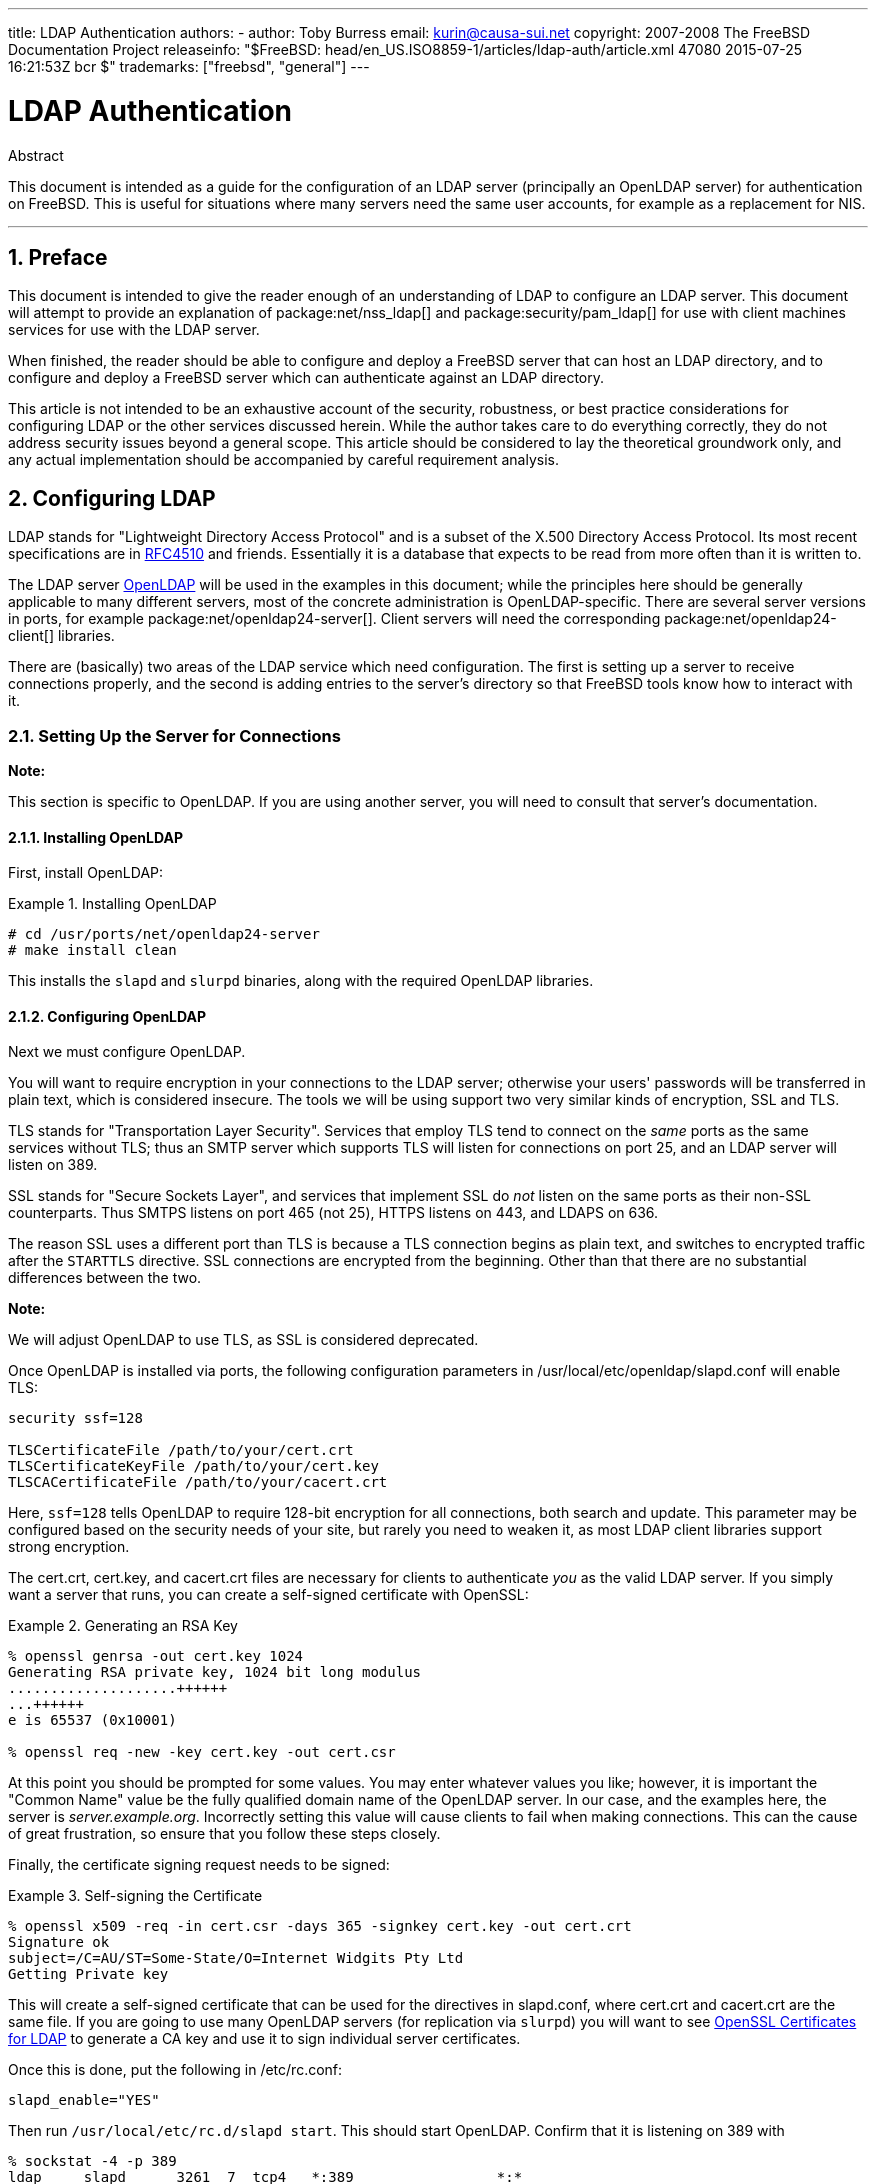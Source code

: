 ---
title: LDAP Authentication
authors:
  - author: Toby Burress
    email: kurin@causa-sui.net
copyright: 2007-2008 The FreeBSD Documentation Project
releaseinfo: "$FreeBSD: head/en_US.ISO8859-1/articles/ldap-auth/article.xml 47080 2015-07-25 16:21:53Z bcr $" 
trademarks: ["freebsd", "general"]
---

= LDAP Authentication
:doctype: article
:toc: macro
:toclevels: 1
:icons: font
:sectnums:
:source-highlighter: rouge
:experimental:
:figure-caption: Figure

[.abstract-title]
Abstract

This document is intended as a guide for the configuration of an LDAP server (principally an OpenLDAP server) for authentication on FreeBSD. This is useful for situations where many servers need the same user accounts, for example as a replacement for NIS.

'''

toc::[]

[[preface]]
[.title]
== Preface

This document is intended to give the reader enough of an understanding of LDAP to configure an LDAP server. This document will attempt to provide an explanation of package:net/nss_ldap[] and package:security/pam_ldap[] for use with client machines services for use with the LDAP server.

When finished, the reader should be able to configure and deploy a FreeBSD server that can host an LDAP directory, and to configure and deploy a FreeBSD server which can authenticate against an LDAP directory.

This article is not intended to be an exhaustive account of the security, robustness, or best practice considerations for configuring LDAP or the other services discussed herein. While the author takes care to do everything correctly, they do not address security issues beyond a general scope. This article should be considered to lay the theoretical groundwork only, and any actual implementation should be accompanied by careful requirement analysis.

[[ldap]]
[.title]
== Configuring LDAP

LDAP stands for "Lightweight Directory Access Protocol" and is a subset of the X.500 Directory Access Protocol. Its most recent specifications are in http://www.ietf.org/rfc/rfc4510.txt[RFC4510] and friends. Essentially it is a database that expects to be read from more often than it is written to.

The LDAP server http://www.openldap.org/[OpenLDAP] will be used in the examples in this document; while the principles here should be generally applicable to many different servers, most of the concrete administration is OpenLDAP-specific. There are several server versions in ports, for example package:net/openldap24-server[]. Client servers will need the corresponding package:net/openldap24-client[] libraries.

There are (basically) two areas of the LDAP service which need configuration. The first is setting up a server to receive connections properly, and the second is adding entries to the server's directory so that FreeBSD tools know how to interact with it.

[[ldap-connect]]
[.title]
=== Setting Up the Server for Connections

[.note]
====
[.admontitle]*Note:* +

This section is specific to OpenLDAP. If you are using another server, you will need to consult that server's documentation.
====

[[ldap-connect-install]]
[.title]
==== Installing OpenLDAP

First, install OpenLDAP:

[example]
[[oldap-install]]
.Installing OpenLDAP
====

[source,bash]
....
# cd /usr/ports/net/openldap24-server
# make install clean
....

====

This installs the `slapd` and `slurpd` binaries, along with the required OpenLDAP libraries.

[[ldap-connect-config]]
[.title]
==== Configuring OpenLDAP

Next we must configure OpenLDAP.

You will want to require encryption in your connections to the LDAP server; otherwise your users' passwords will be transferred in plain text, which is considered insecure. The tools we will be using support two very similar kinds of encryption, SSL and TLS.

TLS stands for "Transportation Layer Security". Services that employ TLS tend to connect on the _same_ ports as the same services without TLS; thus an SMTP server which supports TLS will listen for connections on port 25, and an LDAP server will listen on 389.

SSL stands for "Secure Sockets Layer", and services that implement SSL do _not_ listen on the same ports as their non-SSL counterparts. Thus SMTPS listens on port 465 (not 25), HTTPS listens on 443, and LDAPS on 636.

The reason SSL uses a different port than TLS is because a TLS connection begins as plain text, and switches to encrypted traffic after the `STARTTLS` directive. SSL connections are encrypted from the beginning. Other than that there are no substantial differences between the two.

[.note]
====
[.admontitle]*Note:* +

We will adjust OpenLDAP to use TLS, as SSL is considered deprecated.
====

Once OpenLDAP is installed via ports, the following configuration parameters in [.filename]#/usr/local/etc/openldap/slapd.conf# will enable TLS:

[.programlisting]
....
security ssf=128

TLSCertificateFile /path/to/your/cert.crt
TLSCertificateKeyFile /path/to/your/cert.key
TLSCACertificateFile /path/to/your/cacert.crt
....

Here, `ssf=128` tells OpenLDAP to require 128-bit encryption for all connections, both search and update. This parameter may be configured based on the security needs of your site, but rarely you need to weaken it, as most LDAP client libraries support strong encryption.

The [.filename]#cert.crt#, [.filename]#cert.key#, and [.filename]#cacert.crt# files are necessary for clients to authenticate _you_ as the valid LDAP server. If you simply want a server that runs, you can create a self-signed certificate with OpenSSL:

[example]
[[genrsa]]
.Generating an RSA Key
====

[source,bash]
....
% openssl genrsa -out cert.key 1024
Generating RSA private key, 1024 bit long modulus
....................++++++
...++++++
e is 65537 (0x10001)

% openssl req -new -key cert.key -out cert.csr
....

====

At this point you should be prompted for some values. You may enter whatever values you like; however, it is important the "Common Name" value be the fully qualified domain name of the OpenLDAP server. In our case, and the examples here, the server is _server.example.org_. Incorrectly setting this value will cause clients to fail when making connections. This can the cause of great frustration, so ensure that you follow these steps closely.

Finally, the certificate signing request needs to be signed:

[example]
[[self-sign]]
.Self-signing the Certificate
====

[source,bash]
....
% openssl x509 -req -in cert.csr -days 365 -signkey cert.key -out cert.crt
Signature ok
subject=/C=AU/ST=Some-State/O=Internet Widgits Pty Ltd
Getting Private key
....

====

This will create a self-signed certificate that can be used for the directives in [.filename]#slapd.conf#, where [.filename]#cert.crt# and [.filename]#cacert.crt# are the same file. If you are going to use many OpenLDAP servers (for replication via `slurpd`) you will want to see <<ssl-ca>> to generate a CA key and use it to sign individual server certificates.

Once this is done, put the following in [.filename]#/etc/rc.conf#:

[.programlisting]
....
slapd_enable="YES"
....

Then run `/usr/local/etc/rc.d/slapd start`. This should start OpenLDAP. Confirm that it is listening on 389 with

[source,bash]
....
% sockstat -4 -p 389
ldap     slapd      3261  7  tcp4   *:389                 *:*
....

[[ldap-connect-client]]
[.title]
==== Configuring the Client

Install the package:net/openldap24-client[] port for the OpenLDAP libraries. The client machines will always have OpenLDAP libraries since that is all package:security/pam_ldap[] and package:net/nss_ldap[] support, at least for the moment.

The configuration file for the OpenLDAP libraries is [.filename]#/usr/local/etc/openldap/ldap.conf#. Edit this file to contain the following values:

[.programlisting]
....
base dc=example,dc=org
uri ldap://server.example.org/
ssl start_tls
tls_cacert /path/to/your/cacert.crt
....

[.note]
====
[.admontitle]*Note:* +

It is important that your clients have access to [.filename]#cacert.crt#, otherwise they will not be able to connect.
====

[.note]
====
[.admontitle]*Note:* +

There are two files called [.filename]#ldap.conf#. The first is this file, which is for the OpenLDAP libraries and defines how to talk to the server. The second is [.filename]#/usr/local/etc/ldap.conf#, and is for pam_ldap.
====

At this point you should be able to run `ldapsearch -Z` on the client machine; `-Z` means "use TLS". If you encounter an error, then something is configured wrong; most likely it is your certificates. Use man:openssl[1]'s `s_client` and `s_server` to ensure you have them configured and signed properly.

[[ldap-database]]
[.title]
=== Entries in the Database

Authentication against an LDAP directory is generally accomplished by attempting to bind to the directory as the connecting user. This is done by establishing a "simple" bind on the directory with the user name supplied. If there is an entry with the `uid` equal to the user name and that entry's `userPassword` attribute matches the password supplied, then the bind is successful.

The first thing we have to do is figure out is where in the directory our users will live.

The base entry for our database is `dc=example,dc=org`. The default location for users that most clients seem to expect is something like `ou=people,_base_`, so that is what will be used here. However keep in mind that this is configurable.

So the ldif entry for the `people` organizational unit will look like:

[.programlisting]
....
dn: ou=people,dc=example,dc=org
objectClass: top
objectClass: organizationalUnit
ou: people
....

All users will be created as subentries of this organizational unit.

Some thought might be given to the object class your users will belong to. Most tools by default will use `people`, which is fine if you simply want to provide entries against which to authenticate. However, if you are going to store user information in the LDAP database as well, you will probably want to use `inetOrgPerson`, which has many useful attributes. In either case, the relevant schemas need to be loaded in [.filename]#slapd.conf#.

For this example we will use the `person` object class. If you are using `inetOrgPerson`, the steps are basically identical, except that the `sn` attribute is required.

To add a user `testuser`, the ldif would be:

[.programlisting]
....
dn: uid=tuser,ou=people,dc=example,dc=org
objectClass: person
objectClass: posixAccount
objectClass: shadowAccount
objectClass: top
uidNumber: 10000
gidNumber: 10000
homeDirectory: /home/tuser
loginShell: /bin/csh
uid: tuser
cn: tuser
....

I start my LDAP users' UIDs at 10000 to avoid collisions with system accounts; you can configure whatever number you wish here, as long as it is less than 65536.

We also need group entries. They are as configurable as user entries, but we will use the defaults below:

[.programlisting]
....
dn: ou=groups,dc=example,dc=org
objectClass: top
objectClass: organizationalUnit
ou: groups

dn: cn=tuser,ou=groups,dc=example,dc=org
objectClass: posixGroup
objectClass: top
gidNumber: 10000
cn: tuser
....

To enter these into your database, you can use `slapadd` or `ldapadd` on a file containing these entries. Alternatively, you can use package:sysutils/ldapvi[].

The `ldapsearch` utility on the client machine should now return these entries. If it does, your database is properly configured to be used as an LDAP authentication server.

[[client]]
[.title]
== Client Configuration

The client should already have OpenLDAP libraries from <<ldap-connect-client>>, but if you are installing several client machines you will need to install package:net/openldap24-client[] on each of them.

FreeBSD requires two ports to be installed to authenticate against an LDAP server, package:security/pam_ldap[] and package:net/nss_ldap[].

[[client-auth]]
[.title]
=== Authentication

package:security/pam_ldap[] is configured via [.filename]#/usr/local/etc/ldap.conf#.

[.note]
====
[.admontitle]*Note:* +

This is a _different file_ than the OpenLDAP library functions' configuration file, [.filename]#/usr/local/etc/openldap/ldap.conf#; however, it takes many of the same options; in fact it is a superset of that file. For the rest of this section, references to [.filename]#ldap.conf# will mean [.filename]#/usr/local/etc/ldap.conf#.
====

Thus, we will want to copy all of our original configuration parameters from [.filename]#openldap/ldap.conf# to the new [.filename]#ldap.conf#. Once this is done, we want to tell package:security/pam_ldap[] what to look for on the directory server.

We are identifying our users with the `uid` attribute. To configure this (though it is the default), set the `pam_login_attribute` directive in [.filename]#ldap.conf#:

[example]
[[set-pam-login-attr]]
.Setting `pam_login_attribute`
====

[.programlisting]
....
pam_login_attribute uid
....

====

With this set, package:security/pam_ldap[] will search the entire LDAP directory under `base` for the value `uid=_username_`. If it finds one and only one entry, it will attempt to bind as that user with the password it was given. If it binds correctly, then it will allow access. Otherwise it will fail.

Users whose shell is not in [.filename]#/etc/shells# will not be able to log in. This is particularly important when Bash is set as the user shell on the LDAP server. Bash is not included with a default installation of FreeBSD. When installed from a package or port, it is located at [.filename]#/usr/local/bin/bash#. Verify that the path to the shell on the server is set correctly:

[source,bash]
....
% getent passwd username
....

There are two choices when the output shows `/bin/bash` in the last column. The first is to change the user's entry on the LDAP server to [.filename]#/usr/local/bin/bash#. The second option is to create a symlink on the LDAP client computer so Bash is found at the correct location:

[source,bash]
....
# ln -s /usr/local/bin/bash /bin/bash
....

Make sure that [.filename]#/etc/shells# contains entries for both `/usr/local/bin/bash` and `/bin/bash`. The user will then be able to log in to the system with Bash as their shell.

[[client-auth-pam]]
[.title]
==== PAM

PAM, which stands for "Pluggable Authentication Modules", is the method by which FreeBSD authenticates most of its sessions. To tell FreeBSD we wish to use an LDAP server, we will have to add a line to the appropriate PAM file.

Most of the time the appropriate PAM file is [.filename]#/etc/pam.d/sshd#, if you want to use SSH (remember to set the relevant options in [.filename]#/etc/ssh/sshd_config#, otherwise SSH will not use PAM).

To use PAM for authentication, add the line

[.programlisting]
....
auth  sufficient  /usr/local/lib/pam_ldap.so  no_warn
....

Exactly where this line shows up in the file and which options appear in the fourth column determine the exact behavior of the authentication mechanism; see man:pam[d]

With this configuration you should be able to authenticate a user against an LDAP directory. PAM will perform a bind with your credentials, and if successful will tell SSH to allow access.

However it is not a good idea to allow _every_ user in the directory into _every_ client machine. With the current configuration, all that a user needs to log into a machine is an LDAP entry. Fortunately there are a few ways to restrict user access.

[.filename]#ldap.conf# supports a `pam_groupdn` directive; every account that connects to this machine needs to be a member of the group specified here. For example, if you have

[.programlisting]
....
pam_groupdn cn=servername,ou=accessgroups,dc=example,dc=org
....

in [.filename]#ldap.conf#, then only members of that group will be able to log in. There are a few things to bear in mind, however.

Members of this group are specified in one or more `memberUid` attributes, and each attribute must have the full distinguished name of the member. So `memberUid: someuser` will not work; it must be:

[.programlisting]
....
memberUid: uid=someuser,ou=people,dc=example,dc=org
....

Additionally, this directive is not checked in PAM during authentication, it is checked during account management, so you will need a second line in your PAM files under `account`. This will require, in turn, _every_ user to be listed in the group, which is not necessarily what we want. To avoid blocking users that are not in LDAP, you should enable the `ignore_unknown_user` attribute. Finally, you should set the `ignore_authinfo_unavail` option so that you are not locked out of every computer when the LDAP server is unavailable.

Your [.filename]#pam.d/sshd# might then end up looking like this:

[example]
[[pam]]
.Sample [.filename]#pam.d/sshd#
====

[.programlisting]
....
auth            required        pam_nologin.so          no_warn
auth            sufficient      pam_opie.so             no_warn no_fake_prompts
auth            requisite       pam_opieaccess.so       no_warn allow_local
auth            sufficient      /usr/local/lib/pam_ldap.so      no_warn
auth            required        pam_unix.so             no_warn try_first_pass

account         required        pam_login_access.so
account         required        /usr/local/lib/pam_ldap.so      no_warn ignore_authinfo_unavail ignore_unknown_user
....

====

[.note]
====
[.admontitle]*Note:* +

Since we are adding these lines specifically to [.filename]#pam.d/sshd#, this will only have an effect on SSH sessions. LDAP users will be unable to log in at the console. To change this behavior, examine the other files in [.filename]#/etc/pam.d# and modify them accordingly.
====

[[client-nss]]
[.title]
=== Name Service Switch

NSS is the service that maps attributes to names. So, for example, if a file is owned by user `1001`, an application will query NSS for the name of `1001`, and it might get `bob` or `ted` or whatever the user's name is.

Now that our user information is kept in LDAP, we need to tell NSS to look there when queried.

The package:net/nss_ldap[] port does this. It uses the same configuration file as package:security/pam_ldap[], and should not need any extra parameters once it is installed. Instead, what is left is simply to edit [.filename]#/etc/nsswitch.conf# to take advantage of the directory. Simply replace the following lines:

[.programlisting]
....
group: compat
passwd: compat
....

with

[.programlisting]
....
group: files ldap
passwd: files ldap
....

This will allow you to map usernames to UIDs and UIDs to usernames.

Congratulations! You should now have working LDAP authentication.

[[caveats]]
[.title]
=== Caveats

Unfortunately, as of the time this was written FreeBSD did not support changing user passwords with man:passwd[1]. Because of this, most administrators are left to implement a solution themselves. I provide some examples here. Note that if you write your own password change script, there are some security issues you should be made aware of; see <<security-passwd>>

[example]
[[chpw-shell]]
.Shell Script for Changing Passwords
====

[.programlisting]
....
#!/bin/sh

stty -echo
read -p "Old Password: " oldp; echo
read -p "New Password: " np1; echo
read -p "Retype New Password: " np2; echo
stty echo

if [ "$np1" != "$np2" ]; then
  echo "Passwords do not match."
  exit 1
fi

ldappasswd -D uid="$USER",ou=people,dc=example,dc=org \
  -w "$oldp" \
  -a "$oldp" \
  -s "$np1"
....

====

[.caution]
====
[.admontitle]*Caution:* +

This script does hardly any error checking, but more important it is very cavalier about how it stores your passwords. If you do anything like this, at least adjust the `security.bsd.see_other_uids` sysctl value:

[source,bash]
....
# sysctl security.bsd.see_other_uids=0
....

====

A more flexible (and probably more secure) approach can be used by writing a custom program, or even a web interface. The following is part of a Ruby library that can change LDAP passwords. It sees use both on the command line, and on the web.

[example]
[[chpw-ruby]]
.Ruby Script for Changing Passwords
====

[.programlisting]
....
require 'ldap'
require 'base64'
require 'digest'
require 'password' # ruby-password

ldap_server = "ldap.example.org"
luser = "uid=#{ENV['USER']},ou=people,dc=example,dc=org"

# get the new password, check it, and create a salted hash from it
def get_password
  pwd1 = Password.get("New Password: ")
  pwd2 = Password.get("Retype New Password: ")

  raise if pwd1 != pwd2
  pwd1.check # check password strength

  salt = rand.to_s.gsub(/0\./, '')
  pass = pwd1.to_s
  hash = "{SSHA}"+Base64.encode64(Digest::SHA1.digest("#{pass}#{salt}")+salt).chomp!
  return hash
end

oldp = Password.get("Old Password: ")
newp = get_password

# We'll just replace it.  That we can bind proves that we either know
# the old password or are an admin.

replace = LDAP::Mod.new(LDAP::LDAP_MOD_REPLACE | LDAP::LDAP_MOD_BVALUES,
                        "userPassword",
                        [newp])

conn = LDAP::SSLConn.new(ldap_server, 389, true)
conn.set_option(LDAP::LDAP_OPT_PROTOCOL_VERSION, 3)
conn.bind(luser, oldp)
conn.modify(luser, [replace])
....

====

Although not guaranteed to be free of security holes (the password is kept in memory, for example) this is cleaner and more flexible than a simple `sh` script.

[[secure]]
[.title]
== Security Considerations

Now that your machines (and possibly other services) are authenticating against your LDAP server, this server needs to be protected at least as well as [.filename]#/etc/master.passwd# would be on a regular server, and possibly even more so since a broken or cracked LDAP server would break every client service.

Remember, this section is not exhaustive. You should continually review your configuration and procedures for improvements.

[[secure-readonly]]
[.title]
=== Setting Attributes Read-only

Several attributes in LDAP should be read-only. If left writable by the user, for example, a user could change his `uidNumber` attribute to `0` and get `root` access!

To begin with, the `userPassword` attribute should not be world-readable. By default, anyone who can connect to the LDAP server can read this attribute. To disable this, put the following in [.filename]#slapd.conf#:

[example]
[[hide-userpass]]
.Hide Passwords
====

[.programlisting]
....
access to dn.subtree="ou=people,dc=example,dc=org"
  attrs=userPassword
  by self write
  by anonymous auth
  by * none

access to *
  by self write
  by * read
....

====

This will disallow reading of the `userPassword` attribute, while still allowing users to change their own passwords.

Additionally, you'll want to keep users from changing some of their own attributes. By default, users can change any attribute (except for those which the LDAP schemas themselves deny changes), such as `uidNumber`. To close this hole, modify the above to

[example]
[[attrib-readonly]]
.Read-only Attributes
====

[.programlisting]
....
access to dn.subtree="ou=people,dc=example,dc=org"
  attrs=userPassword
  by self write
  by anonymous auth
  by * none

access to attrs=homeDirectory,uidNumber,gidNumber
  by * read

access to *
  by self write
  by * read
....

====

This will stop users from being able to masquerade as other users.

[[secure-root]]
[.title]
=== `root` Account Definition

Often the `root` or manager account for the LDAP service will be defined in the configuration file. OpenLDAP supports this, for example, and it works, but it can lead to trouble if [.filename]#slapd.conf# is compromised. It may be better to use this only to bootstrap yourself into LDAP, and then define a `root` account there.

Even better is to define accounts that have limited permissions, and omit a `root` account entirely. For example, users that can add or remove user accounts are added to one group, but they cannot themselves change the membership of this group. Such a security policy would help mitigate the effects of a leaked password.

[[manager-acct]]
[.title]
==== Creating a Management Group

Say you want your IT department to be able to change home directories for users, but you do not want all of them to be able to add or remove users. The way to do this is to add a group for these admins:

[example]
[[manager-acct-dn]]
.Creating a Management Group
====

[.programlisting]
....
dn: cn=homemanagement,dc=example,dc=org
objectClass: top
objectClass: posixGroup
cn: homemanagement
gidNumber: 121 # required for posixGroup
memberUid: uid=tuser,ou=people,dc=example,dc=org
memberUid: uid=user2,ou=people,dc=example,dc=org
....

====

And then change the permissions attributes in [.filename]#slapd.conf#:

[example]
[[management-acct-acl]]
.ACLs for a Home Directory Management Group
====

[.programlisting]
....
access to dn.subtree="ou=people,dc=example,dc=org"
  attr=homeDirectory
  by dn="cn=homemanagement,dc=example,dc=org"
  dnattr=memberUid write
....

====

Now `tuser` and `user2` can change other users' home directories.

In this example we have given a subset of administrative power to certain users without giving them power in other domains. The idea is that soon no single user account has the power of a `root` account, but every power root had is had by at least one user. The `root` account then becomes unnecessary and can be removed.

[[security-passwd]]
[.title]
=== Password Storage

By default OpenLDAP will store the value of the `userPassword` attribute as it stores any other data: in the clear. Most of the time it is base 64 encoded, which provides enough protection to keep an honest administrator from knowing your password, but little else.

It is a good idea, then, to store passwords in a more secure format, such as SSHA (salted SHA). This is done by whatever program you use to change users' passwords.

:sectnums!:

[appendix]
[[useful]]
[.title]
== Useful Aids

There are a few other programs that might be useful, particularly if you have many users and do not want to configure everything manually.

package:security/pam_mkhomedir[] is a PAM module that always succeeds; its purpose is to create home directories for users which do not have them. If you have dozens of client servers and hundreds of users, it is much easier to use this and set up skeleton directories than to prepare every home directory.

package:sysutils/cpu[] is a man:pw[8]-like utility that can be used to manage users in the LDAP directory. You can call it directly, or wrap scripts around it. It can handle both TLS (with the `-x` flag) and SSL (directly).

package:sysutils/ldapvi[] is a great utility for editing LDAP values in an LDIF-like syntax. The directory (or subsection of the directory) is presented in the editor chosen by the `EDITOR` environment variable. This makes it easy to enable large-scale changes in the directory without having to write a custom tool.

package:security/openssh-portable[] has the ability to contact an LDAP server to verify SSH keys. This is extremely nice if you have many servers and do not want to copy your public keys across all of them.

:sectnums!:

[appendix]
[[ssl-ca]]
[.title]
== OpenSSL Certificates for LDAP

If you are hosting two or more LDAP servers, you will probably not want to use self-signed certificates, since each client will have to be configured to work with each certificate. While this is possible, it is not nearly as simple as creating your own certificate authority, and signing your servers' certificates with that.

The steps here are presented as they are with very little attempt at explaining what is going on-further explanation can be found in man:openssl[1] and its friends.

To create a certificate authority, we simply need a self-signed certificate and key. The steps for this again are

[example]
[[make-cert]]
.Creating a Certificate
====

[source,bash]
....
% openssl genrsa -out root.key 1024
% openssl req -new -key root.key -out root.csr
% openssl x509 -req -days 1024 -in root.csr -signkey root.key -out root.crt
....

====

These will be your root CA key and certificate. You will probably want to encrypt the key and store it in a cool, dry place; anyone with access to it can masquerade as one of your LDAP servers.

Next, using the first two steps above create a key [.filename]#ldap-server-one.key# and certificate signing request [.filename]#ldap-server-one.csr#. Once you sign the signing request with [.filename]#root.key#, you will be able to use [.filename]#ldap-server-one.*# on your LDAP servers.

[.note]
====
[.admontitle]*Note:* +

Do not forget to use the fully qualified domain name for the "common name" attribute when generating the certificate signing request; otherwise clients will reject a connection with you, and it can be very tricky to diagnose.
====

To sign the key, use `-CA` and `-CAkey` instead of `-signkey`:

[example]
[[ca-sign]]
.Signing as a Certificate Authority
====

[source,bash]
....
% openssl x509 -req -days 1024 \
-in ldap-server-one.csr -CA root.crt -CAkey root.key \
-out ldap-server-one.crt
....

====

The resulting file will be the certificate that you can use on your LDAP servers.

Finally, for clients to trust all your servers, distribute [.filename]#root.crt# (the __certificate__, not the key!) to each client, and specify it in the `TLSCACertificateFile` directive in [.filename]#ldap.conf#.

